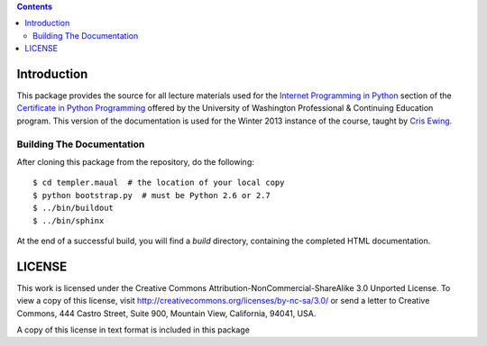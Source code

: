 .. contents::

Introduction
============

This package provides the source for all lecture materials used for the
`Internet Programming in Python`_ section of the `Certificate in Python
Programming`_ offered by the University of Washington Professional & Continuing
Education program. This version of the documentation is used for the Winter
2013 instance of the course, taught by `Cris Ewing`_.

.. _Internet Programming in Python: http://www.pce.uw.edu/courses/internet-programming-python/downtown-seattle-winter-2013/
.. _Certificate in Python Programming: http://www.pce.uw.edu/certificates/python-programming.html
.. _Cris Ewing: http://www.linkedin.com/profile/view?id=19741495

Building The Documentation
--------------------------

After cloning this package from the repository, do the following::

  $ cd templer.maual  # the location of your local copy
  $ python bootstrap.py  # must be Python 2.6 or 2.7
  $ ../bin/buildout
  $ ../bin/sphinx

At the end of a successful build, you will find a `build` directory, containing
the completed HTML documentation.

LICENSE
=======

This work is licensed under the Creative Commons
Attribution-NonCommercial-ShareAlike 3.0 Unported License. To view a copy of
this license, visit http://creativecommons.org/licenses/by-nc-sa/3.0/ or send
a letter to Creative Commons, 444 Castro Street, Suite 900, Mountain View,
California, 94041, USA.

A copy of this license in text format is included in this package
